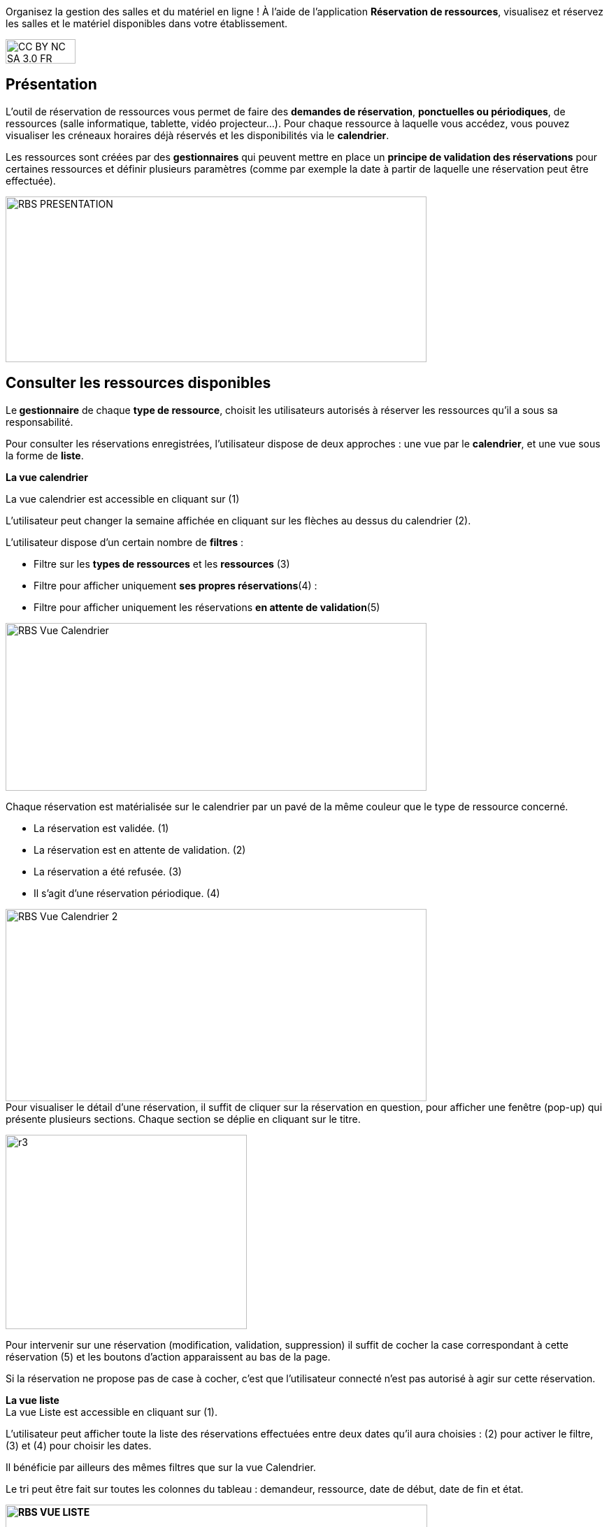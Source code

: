 Organisez la gestion des salles et du matériel en ligne ! À l’aide de l’application *Réservation de ressources*, visualisez et réservez les salles et le matériel disponibles dans votre établissement. 

image:../../wp-content/uploads/2015/03/CC-BY-NC-SA-3.0-FR-300x105.png[width=100,height=35]

[[presentation]]
== Présentation

L’outil de réservation de ressources vous permet de faire des **demandes
de réservation**, **ponctuelles ou périodiques**, de ressources (salle
informatique, tablette, vidéo projecteur…). Pour chaque ressource à
laquelle vous accédez, vous pouvez visualiser les créneaux horaires déjà
réservés et les disponibilités via le **calendrier**.

Les ressources sont créées par des *gestionnaires* qui peuvent mettre en
place un *principe de validation des réservations* pour certaines
ressources et définir plusieurs paramètres (comme par exemple la date à
partir de laquelle une réservation peut être effectuée).

image:../../wp-content/uploads/2016/01/RBS_PRESENTATION.png[width=602,height=237]

[[cas-d-usage-1]]
== Consulter les ressources disponibles

Le** gestionnaire** de chaque **type de ressource**, choisit les
utilisateurs autorisés à réserver les ressources qu’il a sous sa
responsabilité.

Pour consulter les réservations enregistrées, l’utilisateur dispose de
deux approches : une vue par le **calendrier**, et une vue sous la forme
de **liste**.

*La vue calendrier*

La vue calendrier est accessible en cliquant sur (1)

L’utilisateur peut changer la semaine affichée en cliquant sur les
flèches au dessus du calendrier (2).

L’utilisateur dispose d’un certain nombre de *filtres* :

* Filtre sur les *types de ressources* et les *ressources* (3)
* Filtre pour afficher uniquement **ses propres réservations**(4) :
* Filtre pour afficher uniquement les réservations **en attente de
validation**(5)

image:../../wp-content/uploads/2016/01/RBS-Vue-Calendrier.png[width=602,height=240]

Chaque réservation est matérialisée sur le calendrier par un pavé de la
même couleur que le type de ressource concerné.

* La réservation est validée. (1)
* La réservation est en attente de validation. (2)
* La réservation a été refusée. (3)
* Il s’agit d’une réservation périodique. (4)

image:../../wp-content/uploads/2016/01/RBS-Vue-Calendrier-2.png[width=602,height=275] +
Pour visualiser le détail d’une réservation, il suffit de cliquer sur la
réservation en question, pour afficher une fenêtre (pop-up) qui présente
plusieurs sections. Chaque section se déplie en cliquant sur le titre.

image:../../wp-content/uploads/2015/06/r3.png[width=345,height=278]

Pour intervenir sur une réservation (modification, validation,
suppression) il suffit de cocher la case correspondant à cette
réservation (5) et les boutons d’action apparaissent au bas de la page.

Si la réservation ne propose pas de case à cocher, c’est que
l’utilisateur connecté n’est pas autorisé à agir sur cette réservation.

*La vue liste* +
La vue Liste est accessible en cliquant sur (1).

L’utilisateur peut afficher toute la liste des réservations effectuées
entre deux dates qu’il aura choisies : (2) pour activer le filtre, (3)
et (4) pour choisir les dates.

Il bénéficie par ailleurs des mêmes filtres que sur la vue Calendrier.

Le tri peut être fait sur toutes les colonnes du tableau : demandeur,
ressource, date de début, date de fin et état.

*image:../../wp-content/uploads/2016/01/RBS-VUE-LISTE.png[width=603,height=235]*

Pour visualiser le détail d’une réservation, il suffit de cliquer sur
la réservation en question dans la liste, pour afficher une fenêtre
(pop-up) qui donne toutes les informations.

image:../../wp-content/uploads/2015/06/r3.png[width=322,height=259] +

[[cas-d-usage-2]]
== Créer une demande de réservation



Il est possible de réserver une ressource :

* Soit en cliquant sur « Nouvelle réservation » en haut de l’écran

image:../../wp-content/uploads/2016/01/RBS_CREATION.png[width=602,height=240]

* Soit en cliquant sur un créneau dans le calendrier.

Les deux méthodes conduisent à la même procédure de réservation.

Il est possible de créer une demande de réservation ponctuelle ou
périodique. L'utilisateur choisit de créer une demande ponctuelle ou
périodique en cliquant sur "Nouvelle réservation".

image:../../wp-content/uploads/2015/06/r7.png[width=185,height=97]

La première section permet de choisir le type de ressource (1) et la
ressource à réserver (2).

La description de la ressource est indiquée (3). L’utilisateur peut
également voir les noms des valideurs (4) si les réservations pour cette
ressource sont soumises à validation.

image:../../wp-content/uploads/2015/06/r8.png[width=442,height=325] +
*Réservation ponctuelle*

Dans le cas d'une réservation ponctuelle, l'utilisateur choisit le
créneau de sa demande. L'utilisateur choisit le créneau de réservation
(1), indique le motif de la réservation (2) et d’enregistrer sa demande.
(3)

image:../../wp-content/uploads/2015/06/r12.png[width=521,height=372]

Si l'utilisateur souhaite modifier sa demande ponctuelle en demande
périodique, il lui suffit de cliquer sur la case à cocher "réservation
périodique" (4).

**Réservation périodique +
**Pour une réservation périodique, l’utilisateur renseigne les mêmes
informations que pour une réservation ponctuelle mais configure
également une périodicité.

Pour cela, il faut choisir la récurrence (1), les jours de la semaine
concernés (2), le nombre d'occurrences ou une date de fin de période
(3). Pour enregistrer la demande, cliquez sur "Enregistrer".

image:../../wp-content/uploads/2015/06/r21.png[width=467,height=367] +
Dans tous les cas, tous les créneaux réservés doivent satisfaire les
contraintes éventuellement mises en place par le gestionnaire de la
ressource concernant les intervalles minimum et maximum de réservation.

[[cas-d-usage-3]]
== Valider une réservation



Le gestionnaire et/ou le valideur du type de ressource  peuvent valider
ou refuser les demandes de réservation.

Tant qu'une demande n'a pas été validée, le créneau horaire y
correspondant reste libre d'accès aux autres utilisateurs.

Pour valider une réservation, le valideur peut se rendre sur la vue
Liste, effectuer un filtre sur le type de ressource (1), et afficher
uniquement les réservations en attente de validation (2). L’icône
signifie que la réservation est en attente de validation. (3).

image:../../wp-content/uploads/2016/01/RBS-VALIDATION.png[width=603,height=151] +
*Valider une réservation ponctuelle*

Pour accepter ou refuser une réservation ponctuelle, le valideur doit
sélectionner la réservation (1) et cliquer sur le bouton Valider ou
Refuser (2). +
image:../../wp-content/uploads/2016/01/RBS-VALIDATION-PONCTUELLE.png[width=602,height=212]

Le valideur qui refuse une réservation peut indiquer le motif de son
refus (1) (champ non obligatoire), puis confirmer son refus. (2)

image:../../wp-content/uploads/2015/06/r31.png[width=490,height=280] +
*Valider une réservation périodique*

Pour valider une réservation périodique (qui comporte plusieurs
créneaux), il est possible :

* De valider/refuser d’un seul coup la totalité des créneaux, en cochant
la case correspondant à la réservation (1) puis en cliquant sur le
bouton d’action en bas de l’écran : supprimer, valider et refuser (2) :

image:../../wp-content/uploads/2016/01/RBS-VALIDATION-PERIODIQUE.png[width=603,height=210]

* De déplier la réservation (1) pour visualiser les différents créneaux
qui la composent en cliquant sur l'icône suivant:

image:../../wp-content/uploads/2015/06/r51.png[width=34,height=32]

Puis en sélectionnant les seuls créneaux que l’on veut
valider/refuser(2) :

image:../../wp-content/uploads/2016/01/RBS-VALIDATION-PERIODIQUE-2.png[width=602,height=214]

[[cas-d-usage-4]]
== Définir les types de ressources

Pour accéder à l’interface de gestion des ressources, les utilisateurs
habilités (gestionnaires) doivent cliquer sur l’icône de la molette. (1)

image:../../wp-content/uploads/2015/06/r71.png[width=594,height=53]

Pour ajouter des nouveaux types de ressources, cliquez sur « Créer un type de ressources » (1) et renseignez les champs suivants :

* Indiquez le nom de la ressource et ajoutez d’un circuit de validation le cas échéant (2)
* Cliquez sur Enregistrer (3)

image:/assets/RDR création type de ressource .png[]

L’étape suivante consiste à  définir les droits d’accès et de gestion

* Sélectionnez le type de ressources nouvellement créé (1)
* Cliquez sur Modifier (2)

image:/assets/RDR Edition type de ressources_1.png[]

* Recherchez successivement les utilisateurs et/ou groupes (1) auxquels
vous souhaitez donner accès à cette ressource
* Sélectionnez les utilisateurs en question (2)
* Attribuez les droits en cochant les cases correspondantes (3).

Pour valider, cliquez sur "Enregistrer".

image:/assets/RDR Edition type de ressources 2.png[]

Les différents droits que vous pouvez attribuer aux autres utilisateurs
sont les suivants :

* Voir : l’utilisateur peut visualiser les réservations de la ressource
* Réserver : l’utilisateur peut créer des demandes de réservation
* Valider : l’utilisateur peut accepter ou refuser les demandes de
réservation
* Gérer : l’utilisateur peut créer et supprimer des types de ressources

[[cas-d-usage-5]]
== Définir les ressources



Une fois les types de ressources définis, il faut créer les ressources.

Pour cela, cliquez sur le bouton d’action « Créer une ressource » 

image:/assets/RDR Création ressource 1.png[]

La ressource doit ensuite être caractérisée par:

1. Le type de ressource à laquelle elle est rattachée 
2. Le nom de la ressource
3. Sa disponibilité, la possibilité de réserver cette ressource de
manière périodique, un intervalle de réservation minimum et un
intervalle maximum de réservation.
4.  Une description éditée par un éditeur de texte HTML permettant
d'intégrer différents contenus: texte, images, liens, son...

image:/assets/RDR Création ressource 2.png[]

Après enregistrement, la nouvelle ressource s'affiche dans la liste. En cochant la case correspondante (1), des boutons d'action apparaissent en bas de page pour supprimer ou éditer la ressource. Vous pouvez cliquer sur "Editer la ressource" pour la modifier (2)

image:/assets/RDR Edition ressource.png[]